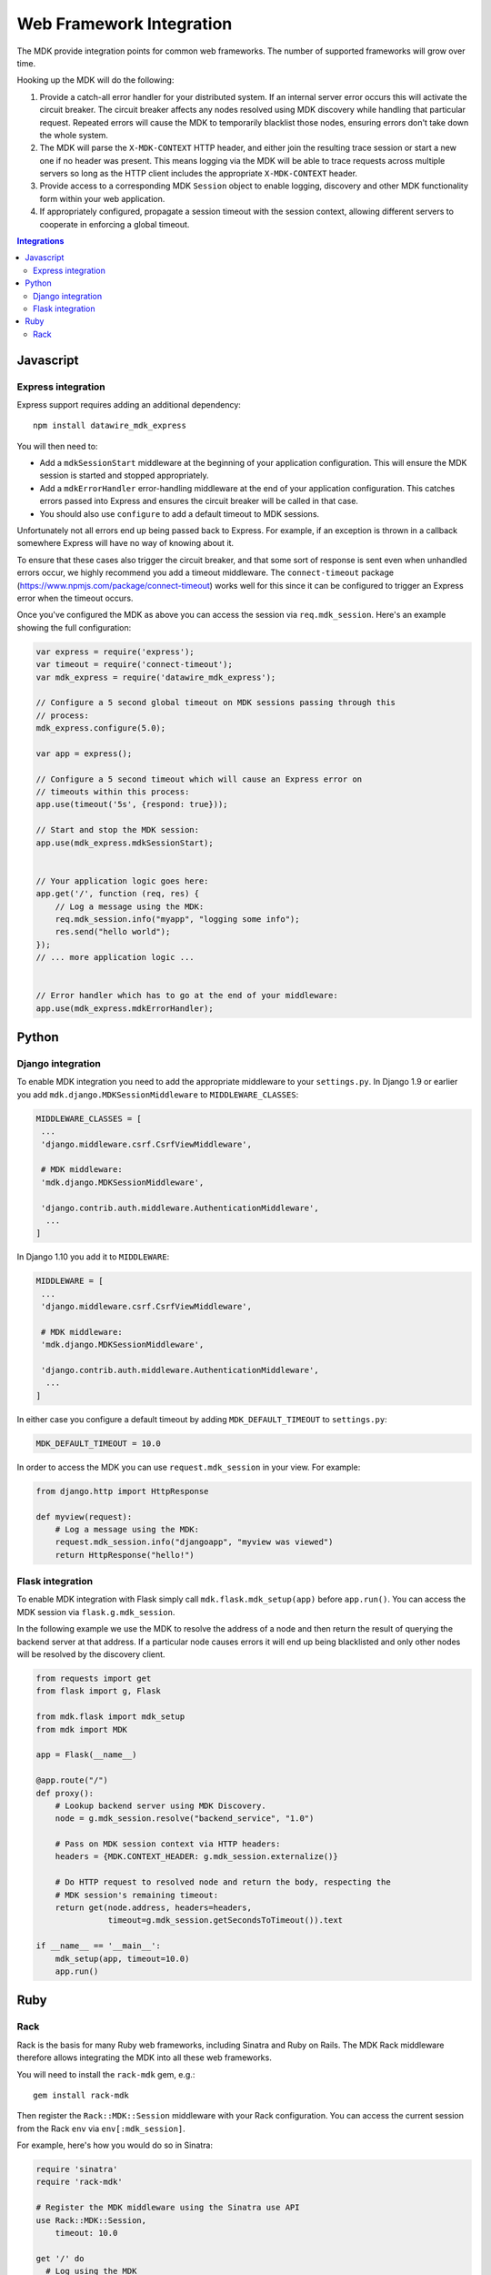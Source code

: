 =========================
Web Framework Integration
=========================

The MDK provide integration points for common web frameworks.
The number of supported frameworks will grow over time.

Hooking up the MDK will do the following:

1. Provide a catch-all error handler for your distributed system.
   If an internal server error occurs this will activate the circuit breaker.
   The circuit breaker affects any nodes resolved using MDK discovery while handling that particular request.
   Repeated errors will cause the MDK to temporarily blacklist those nodes, ensuring errors don't take down the whole system.
2. The MDK will parse the ``X-MDK-CONTEXT`` HTTP header, and either join the resulting trace session or start a new one if no header was present.
   This means logging via the MDK will be able to trace requests across multiple servers so long as the HTTP client includes the appropriate ``X-MDK-CONTEXT`` header.
3. Provide access to a corresponding MDK ``Session`` object to enable logging, discovery and other MDK functionality form within your web application.
4. If appropriately configured, propagate a session timeout with the session context, allowing different servers to cooperate in enforcing a global timeout.

.. contents:: Integrations
   :local:

Javascript
==========

Express integration
-------------------

Express support requires adding an additional dependency::

  npm install datawire_mdk_express

You will then need to:

* Add a ``mdkSessionStart`` middleware at the beginning of your application configuration.
  This will ensure the MDK session is started and stopped appropriately.
* Add a ``mdkErrorHandler`` error-handling middleware at the end of your application configuration.
  This catches errors passed into Express and ensures the circuit breaker will be called in that case.
* You should also use ``configure`` to add a default timeout to MDK sessions.

Unfortunately not all errors end up being passed back to Express.
For example, if an exception is thrown in a callback somewhere Express will have no way of knowing about it.

To ensure that these cases also trigger the circuit breaker, and that some sort of response is sent even when unhandled errors occur, we highly recommend you add a timeout middleware.
The ``connect-timeout`` package (https://www.npmjs.com/package/connect-timeout) works well for this since it can be configured to trigger an Express error when the timeout occurs.

Once you've configured the MDK as above you can access the session via ``req.mdk_session``.
Here's an example showing the full configuration:

.. code-block:: javascript

   var express = require('express');
   var timeout = require('connect-timeout');
   var mdk_express = require('datawire_mdk_express');

   // Configure a 5 second global timeout on MDK sessions passing through this
   // process:
   mdk_express.configure(5.0);

   var app = express();

   // Configure a 5 second timeout which will cause an Express error on
   // timeouts within this process:
   app.use(timeout('5s', {respond: true}));

   // Start and stop the MDK session:
   app.use(mdk_express.mdkSessionStart);


   // Your application logic goes here:
   app.get('/', function (req, res) {
       // Log a message using the MDK:
       req.mdk_session.info("myapp", "logging some info");
       res.send("hello world");
   });
   // ... more application logic ...


   // Error handler which has to go at the end of your middleware:
   app.use(mdk_express.mdkErrorHandler);


Python
======

Django integration
------------------

To enable MDK integration you need to add the appropriate middleware to your ``settings.py``.
In Django 1.9 or earlier you add ``mdk.django.MDKSessionMiddleware`` to ``MIDDLEWARE_CLASSES``:

.. code-block:: python

   MIDDLEWARE_CLASSES = [
    ...
    'django.middleware.csrf.CsrfViewMiddleware',

    # MDK middleware:
    'mdk.django.MDKSessionMiddleware',

    'django.contrib.auth.middleware.AuthenticationMiddleware',
     ...
   ]

In Django 1.10 you add it to ``MIDDLEWARE``:

.. code-block:: python

   MIDDLEWARE = [
    ...
    'django.middleware.csrf.CsrfViewMiddleware',

    # MDK middleware:
    'mdk.django.MDKSessionMiddleware',

    'django.contrib.auth.middleware.AuthenticationMiddleware',
     ...
   ]

In either case you configure a default timeout by adding ``MDK_DEFAULT_TIMEOUT`` to ``settings.py``:

.. code-block:: python

   MDK_DEFAULT_TIMEOUT = 10.0

In order to access the MDK you can use ``request.mdk_session`` in your view.
For example:

.. code-block:: python

   from django.http import HttpResponse

   def myview(request):
       # Log a message using the MDK:
       request.mdk_session.info("djangoapp", "myview was viewed")
       return HttpResponse("hello!")


Flask integration
-----------------

To enable MDK integration with Flask simply call ``mdk.flask.mdk_setup(app)`` before ``app.run()``.
You can access the MDK session via ``flask.g.mdk_session``.

In the following example we use the MDK to resolve the address of a node and then return the result of querying the backend server at that address.
If a particular node causes errors it will end up being blacklisted and only other nodes will be resolved by the discovery client.

.. code-block:: python

   from requests import get
   from flask import g, Flask

   from mdk.flask import mdk_setup
   from mdk import MDK

   app = Flask(__name__)

   @app.route("/")
   def proxy():
       # Lookup backend server using MDK Discovery.
       node = g.mdk_session.resolve("backend_service", "1.0")

       # Pass on MDK session context via HTTP headers:
       headers = {MDK.CONTEXT_HEADER: g.mdk_session.externalize()}

       # Do HTTP request to resolved node and return the body, respecting the
       # MDK session's remaining timeout:
       return get(node.address, headers=headers,
                  timeout=g.mdk_session.getSecondsToTimeout()).text

   if __name__ == '__main__':
       mdk_setup(app, timeout=10.0)
       app.run()


Ruby
====

Rack
----

Rack is the basis for many Ruby web frameworks, including Sinatra and Ruby on Rails.
The MDK Rack middleware therefore allows integrating the MDK into all these web frameworks.

You will need to install the ``rack-mdk`` gem, e.g.::

  gem install rack-mdk

Then register the ``Rack::MDK::Session`` middleware with your Rack configuration.
You can access the current session from the Rack ``env`` via ``env[:mdk_session]``.

For example, here's how you would do so in Sinatra:

.. code-block:: ruby

   require 'sinatra'
   require 'rack-mdk'

   # Register the MDK middleware using the Sinatra use API
   use Rack::MDK::Session,
       timeout: 10.0

   get '/' do
     # Log using the MDK
     env[:mdk_session].info('myapp', 'Logging something')
     'hello!'
   end
